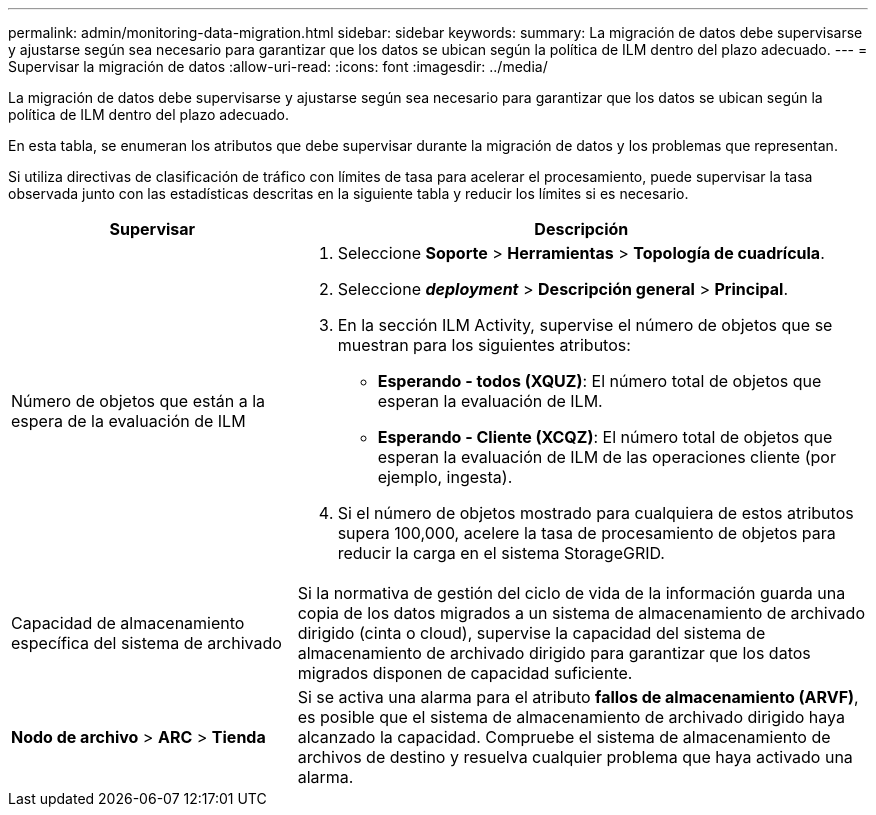 ---
permalink: admin/monitoring-data-migration.html 
sidebar: sidebar 
keywords:  
summary: La migración de datos debe supervisarse y ajustarse según sea necesario para garantizar que los datos se ubican según la política de ILM dentro del plazo adecuado. 
---
= Supervisar la migración de datos
:allow-uri-read: 
:icons: font
:imagesdir: ../media/


[role="lead"]
La migración de datos debe supervisarse y ajustarse según sea necesario para garantizar que los datos se ubican según la política de ILM dentro del plazo adecuado.

En esta tabla, se enumeran los atributos que debe supervisar durante la migración de datos y los problemas que representan.

Si utiliza directivas de clasificación de tráfico con límites de tasa para acelerar el procesamiento, puede supervisar la tasa observada junto con las estadísticas descritas en la siguiente tabla y reducir los límites si es necesario.

[cols="1a,2a"]
|===
| Supervisar | Descripción 


 a| 
Número de objetos que están a la espera de la evaluación de ILM
 a| 
. Seleccione *Soporte* > *Herramientas* > *Topología de cuadrícula*.
. Seleccione *_deployment_* > *Descripción general* > *Principal*.
. En la sección ILM Activity, supervise el número de objetos que se muestran para los siguientes atributos:
+
** *Esperando - todos (XQUZ)*: El número total de objetos que esperan la evaluación de ILM.
** *Esperando - Cliente (XCQZ)*: El número total de objetos que esperan la evaluación de ILM de las operaciones cliente (por ejemplo, ingesta).


. Si el número de objetos mostrado para cualquiera de estos atributos supera 100,000, acelere la tasa de procesamiento de objetos para reducir la carga en el sistema StorageGRID.




 a| 
Capacidad de almacenamiento específica del sistema de archivado
 a| 
Si la normativa de gestión del ciclo de vida de la información guarda una copia de los datos migrados a un sistema de almacenamiento de archivado dirigido (cinta o cloud), supervise la capacidad del sistema de almacenamiento de archivado dirigido para garantizar que los datos migrados disponen de capacidad suficiente.



 a| 
*Nodo de archivo* > *ARC* > *Tienda*
 a| 
Si se activa una alarma para el atributo *fallos de almacenamiento (ARVF)*, es posible que el sistema de almacenamiento de archivado dirigido haya alcanzado la capacidad. Compruebe el sistema de almacenamiento de archivos de destino y resuelva cualquier problema que haya activado una alarma.

|===